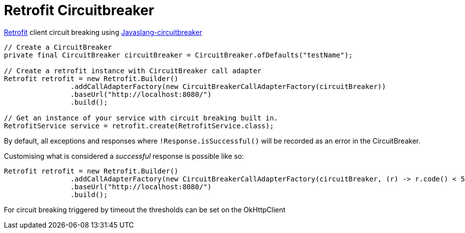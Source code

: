 = Retrofit Circuitbreaker

https://square.github.io/retrofit/[Retrofit] client circuit breaking
using
https://github.com/robwin/javaslang-circuitbreaker[Javaslang-circuitbreaker]

[source,java]
----
// Create a CircuitBreaker
private final CircuitBreaker circuitBreaker = CircuitBreaker.ofDefaults("testName");

// Create a retrofit instance with CircuitBreaker call adapter
Retrofit retrofit = new Retrofit.Builder()
                .addCallAdapterFactory(new CircuitBreakerCallAdapterFactory(circuitBreaker))
                .baseUrl("http://localhost:8080/")
                .build();
                
// Get an instance of your service with circuit breaking built in.
RetrofitService service = retrofit.create(RetrofitService.class);
----

By default, all exceptions and responses where
`!Response.isSuccessful()` will be recorded as an error in the
CircuitBreaker.

Customising what is considered a _successful_ response is possible like
so:

[source,java]
----
Retrofit retrofit = new Retrofit.Builder()
                .addCallAdapterFactory(new CircuitBreakerCallAdapterFactory(circuitBreaker, (r) -> r.code() < 500));
                .baseUrl("http://localhost:8080/")
                .build();
----

For circuit breaking triggered by timeout the thresholds can be set on
the OkHttpClient

